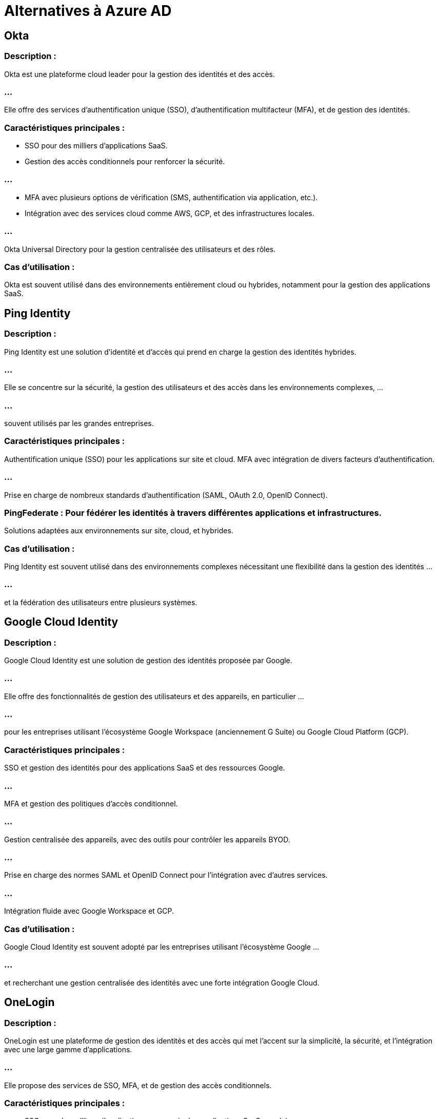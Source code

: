 = Alternatives à Azure AD
:revealjs_theme: beige
:source-highlighter: highlight.js
:icons: font

== Okta

=== Description : 

Okta est une plateforme cloud leader pour la gestion des identités et des accès. 

=== ...

Elle offre des services d'authentification unique (SSO), d'authentification multifacteur (MFA), et de gestion des identités.

=== Caractéristiques principales :

* SSO pour des milliers d'applications SaaS.
* Gestion des accès conditionnels pour renforcer la sécurité.

=== ...

* MFA avec plusieurs options de vérification (SMS, authentification via application, etc.).

* Intégration avec des services cloud comme AWS, GCP, et des infrastructures locales.

=== ...

Okta Universal Directory pour la gestion centralisée des utilisateurs et des rôles.

=== Cas d’utilisation : 

Okta est souvent utilisé dans des environnements entièrement cloud ou hybrides, notamment pour la gestion des applications SaaS.


== Ping Identity

=== Description : 

Ping Identity est une solution d'identité et d'accès qui prend en charge la gestion des identités hybrides. 

=== ...

Elle se concentre sur la sécurité, la gestion des utilisateurs et des accès dans les environnements complexes, ...

=== ...

souvent utilisés par les grandes entreprises.

=== Caractéristiques principales :

Authentification unique (SSO) pour les applications sur site et cloud.
MFA avec intégration de divers facteurs d'authentification.

=== ...

Prise en charge de nombreux standards d'authentification (SAML, OAuth 2.0, OpenID Connect).

=== PingFederate : Pour fédérer les identités à travers différentes applications et infrastructures.

Solutions adaptées aux environnements sur site, cloud, et hybrides.

=== Cas d’utilisation : 

Ping Identity est souvent utilisé dans des environnements complexes nécessitant une flexibilité dans la gestion des identités ...

=== ...

et la fédération des utilisateurs entre plusieurs systèmes.

== Google Cloud Identity

=== Description : 

Google Cloud Identity est une solution de gestion des identités proposée par Google. 

=== ...

Elle offre des fonctionnalités de gestion des utilisateurs et des appareils, en particulier ...

=== ...

pour les entreprises utilisant l'écosystème Google Workspace (anciennement G Suite) ou Google Cloud Platform (GCP).

=== Caractéristiques principales :

SSO et gestion des identités pour des applications SaaS et des ressources Google.

=== ...

MFA et gestion des politiques d'accès conditionnel.

=== ...

Gestion centralisée des appareils, avec des outils pour contrôler les appareils BYOD.

=== ...

Prise en charge des normes SAML et OpenID Connect pour l'intégration avec d'autres services.

=== ...

Intégration fluide avec Google Workspace et GCP.

=== Cas d’utilisation : 

Google Cloud Identity est souvent adopté par les entreprises utilisant l'écosystème Google ...


=== ...


et recherchant une gestion centralisée des identités avec une forte intégration Google Cloud.


== OneLogin

=== Description : 

OneLogin est une plateforme de gestion des identités et des accès qui met l’accent sur la simplicité, la sécurité, et l’intégration avec une large gamme d’applications. 

=== ...

Elle propose des services de SSO, MFA, et de gestion des accès conditionnels.


=== Caractéristiques principales :

* SSO pour des milliers d'applications, y compris des applications SaaS populaires.

=== ...

* MFA et sécurité renforcée avec des politiques d'accès dynamique.

=== ...

* Intégration avec des solutions cloud et sur site.

=== ...

* Gestion des accès basée sur les rôles (RBAC).

=== ...

Automatisation des flux de travail pour la gestion des identités.

=== Cas d’utilisation : 

OneLogin est bien adapté pour les entreprises qui cherchent une solution facile à utiliser ...

=== ...

et à déployer pour la gestion des identités dans des environnements cloud-first ou hybrides.


== JumpCloud

=== Description : 

JumpCloud propose une solution de gestion des identités "Directory-as-a-Service" qui fonctionne comme un annuaire dans le cloud pour les environnements hybrides. 

=== ...

Il peut remplacer un Active Directory traditionnel ou fonctionner en parallèle.

=== Caractéristiques principales :

Gestion des identités, des appareils, et des accès à partir d’un seul endroit.

=== ...

Prise en charge de SSO pour les applications SaaS et sur site.

=== ...

Authentification multifactorielle (MFA) avec intégration directe.

=== ...

LDAP-as-a-Service et RADIUS pour l’authentification réseau.

=== ...

Gestion des appareils (Windows, Mac, Linux) avec des politiques de sécurité.

=== Cas d’utilisation : 

JumpCloud est souvent choisi par des entreprises cherchant une alternative à Active Directory ou souhaitant une solution unifiée pour la gestion des identités et des appareils dans des environnements multi-OS.



== IBM Security Verify

=== Description : 

IBM Security Verify est une plateforme de gestion des identités et des accès qui combine SSO, MFA, et IAM ...

=== ...

dans une solution cloud hybride. 

=== ...

Elle met l'accent sur la sécurité et la gestion des identités à l'échelle de l'entreprise.

=== Caractéristiques principales :

SSO et MFA pour des applications cloud et sur site.

=== ...

Gestion des risques liés aux identités et détection des anomalies dans les connexions.

=== ...

Accès conditionnel basé sur les risques et les comportements.

=== ...

Intégration fluide avec les infrastructures locales et les applications cloud.

=== Cas d’utilisation : 

IBM Security Verify est adapté aux grandes entreprises qui ont des besoins complexes ...

=== ...

en matière de sécurité des identités et des accès dans des environnements mixtes ou multi-cloud.


== Centrify (ThycoticCentrify)

=== Description : 

Centrify, maintenant fusionné avec Thycotic pour former ThycoticCentrify, est une solution spécialisée dans la gestion des accès à privilèges (Privileged Access Management, PAM) ainsi que la gestion des identités et des accès.

=== Caractéristiques principales :

Gestion des accès à privilèges pour les comptes administrateurs et les systèmes critiques.

=== ...

SSO et gestion des identités pour les utilisateurs standards.

=== ...

MFA et contrôle d’accès conditionnel pour les comptes à privilèges.

=== ...

Intégration avec des environnements cloud, sur site, et hybrides.

=== ...

Surveillance des sessions pour les comptes à privilèges.

=== Cas d’utilisation : 

ThycoticCentrify est couramment utilisé dans les entreprises qui doivent gérer de manière rigoureuse les accès à ...

=== ...

privilèges sur leurs infrastructures critiques, notamment dans des environnements multi-cloud ou hybrides.


== Auth0 (par Okta)

=== Description : 

Auth0, acquis par Okta, est une plateforme d'authentification et de gestion des identités conçue pour les développeurs. 

=== ...

Elle permet aux entreprises de mettre en place une gestion des identités personnalisée dans leurs propres applications.

=== Caractéristiques principales :

Authentification SSO avec support des protocoles OAuth 2.0, OpenID Connect, et SAML.

=== ...

MFA personnalisable et gestion des politiques d'accès.

=== ...

Authentification sociale (Google, Facebook, etc.) et gestion des identités externes.

=== ...

API puissantes pour l'intégration dans des applications personnalisées.

=== ...

Prise en charge des intégrations hybrides et multi-cloud.

=== Cas d’utilisation : 

Auth0 est particulièrement adapté aux entreprises et développeurs qui souhaitent une solution flexible et ...

=== ...

personnalisée pour la gestion des identités dans leurs propres applications.
